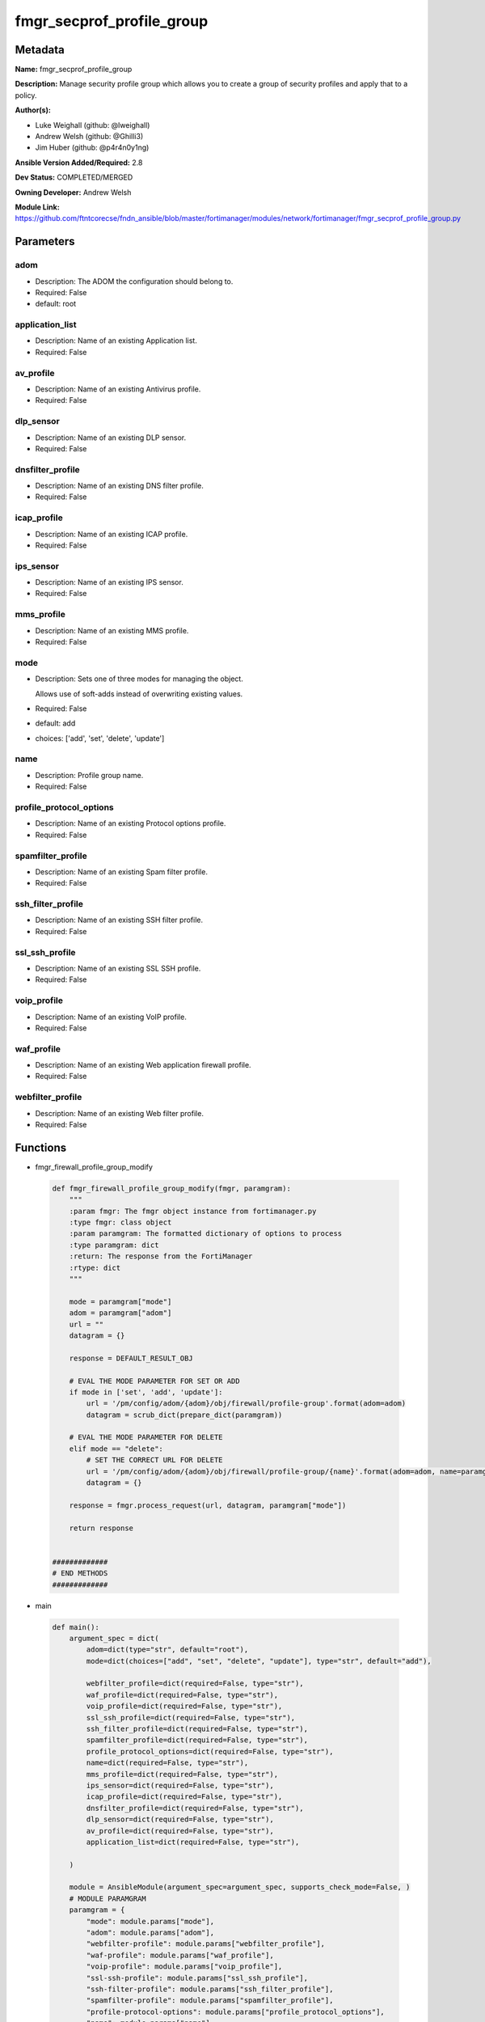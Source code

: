 ==========================
fmgr_secprof_profile_group
==========================


Metadata
--------




**Name:** fmgr_secprof_profile_group

**Description:** Manage security profile group which allows you to create a group of security profiles and apply that to a policy.


**Author(s):** 

- Luke Weighall (github: @lweighall)

- Andrew Welsh (github: @Ghilli3)

- Jim Huber (github: @p4r4n0y1ng)



**Ansible Version Added/Required:** 2.8

**Dev Status:** COMPLETED/MERGED

**Owning Developer:** 
Andrew Welsh

**Module Link:** https://github.com/ftntcorecse/fndn_ansible/blob/master/fortimanager/modules/network/fortimanager/fmgr_secprof_profile_group.py

Parameters
----------

adom
++++

- Description: The ADOM the configuration should belong to.

  

- Required: False

- default: root

application_list
++++++++++++++++

- Description: Name of an existing Application list.

  

- Required: False

av_profile
++++++++++

- Description: Name of an existing Antivirus profile.

  

- Required: False

dlp_sensor
++++++++++

- Description: Name of an existing DLP sensor.

  

- Required: False

dnsfilter_profile
+++++++++++++++++

- Description: Name of an existing DNS filter profile.

  

- Required: False

icap_profile
++++++++++++

- Description: Name of an existing ICAP profile.

  

- Required: False

ips_sensor
++++++++++

- Description: Name of an existing IPS sensor.

  

- Required: False

mms_profile
+++++++++++

- Description: Name of an existing MMS profile.

  

- Required: False

mode
++++

- Description: Sets one of three modes for managing the object.

  Allows use of soft-adds instead of overwriting existing values.

  

- Required: False

- default: add

- choices: ['add', 'set', 'delete', 'update']

name
++++

- Description: Profile group name.

  

- Required: False

profile_protocol_options
++++++++++++++++++++++++

- Description: Name of an existing Protocol options profile.

  

- Required: False

spamfilter_profile
++++++++++++++++++

- Description: Name of an existing Spam filter profile.

  

- Required: False

ssh_filter_profile
++++++++++++++++++

- Description: Name of an existing SSH filter profile.

  

- Required: False

ssl_ssh_profile
+++++++++++++++

- Description: Name of an existing SSL SSH profile.

  

- Required: False

voip_profile
++++++++++++

- Description: Name of an existing VoIP profile.

  

- Required: False

waf_profile
+++++++++++

- Description: Name of an existing Web application firewall profile.

  

- Required: False

webfilter_profile
+++++++++++++++++

- Description: Name of an existing Web filter profile.

  

- Required: False




Functions
---------




- fmgr_firewall_profile_group_modify

 .. code-block:: python

    def fmgr_firewall_profile_group_modify(fmgr, paramgram):
        """
        :param fmgr: The fmgr object instance from fortimanager.py
        :type fmgr: class object
        :param paramgram: The formatted dictionary of options to process
        :type paramgram: dict
        :return: The response from the FortiManager
        :rtype: dict
        """
    
        mode = paramgram["mode"]
        adom = paramgram["adom"]
        url = ""
        datagram = {}
    
        response = DEFAULT_RESULT_OBJ
    
        # EVAL THE MODE PARAMETER FOR SET OR ADD
        if mode in ['set', 'add', 'update']:
            url = '/pm/config/adom/{adom}/obj/firewall/profile-group'.format(adom=adom)
            datagram = scrub_dict(prepare_dict(paramgram))
    
        # EVAL THE MODE PARAMETER FOR DELETE
        elif mode == "delete":
            # SET THE CORRECT URL FOR DELETE
            url = '/pm/config/adom/{adom}/obj/firewall/profile-group/{name}'.format(adom=adom, name=paramgram["name"])
            datagram = {}
    
        response = fmgr.process_request(url, datagram, paramgram["mode"])
    
        return response
    
    
    #############
    # END METHODS
    #############
    
    

- main

 .. code-block:: python

    def main():
        argument_spec = dict(
            adom=dict(type="str", default="root"),
            mode=dict(choices=["add", "set", "delete", "update"], type="str", default="add"),
    
            webfilter_profile=dict(required=False, type="str"),
            waf_profile=dict(required=False, type="str"),
            voip_profile=dict(required=False, type="str"),
            ssl_ssh_profile=dict(required=False, type="str"),
            ssh_filter_profile=dict(required=False, type="str"),
            spamfilter_profile=dict(required=False, type="str"),
            profile_protocol_options=dict(required=False, type="str"),
            name=dict(required=False, type="str"),
            mms_profile=dict(required=False, type="str"),
            ips_sensor=dict(required=False, type="str"),
            icap_profile=dict(required=False, type="str"),
            dnsfilter_profile=dict(required=False, type="str"),
            dlp_sensor=dict(required=False, type="str"),
            av_profile=dict(required=False, type="str"),
            application_list=dict(required=False, type="str"),
    
        )
    
        module = AnsibleModule(argument_spec=argument_spec, supports_check_mode=False, )
        # MODULE PARAMGRAM
        paramgram = {
            "mode": module.params["mode"],
            "adom": module.params["adom"],
            "webfilter-profile": module.params["webfilter_profile"],
            "waf-profile": module.params["waf_profile"],
            "voip-profile": module.params["voip_profile"],
            "ssl-ssh-profile": module.params["ssl_ssh_profile"],
            "ssh-filter-profile": module.params["ssh_filter_profile"],
            "spamfilter-profile": module.params["spamfilter_profile"],
            "profile-protocol-options": module.params["profile_protocol_options"],
            "name": module.params["name"],
            "mms-profile": module.params["mms_profile"],
            "ips-sensor": module.params["ips_sensor"],
            "icap-profile": module.params["icap_profile"],
            "dnsfilter-profile": module.params["dnsfilter_profile"],
            "dlp-sensor": module.params["dlp_sensor"],
            "av-profile": module.params["av_profile"],
            "application-list": module.params["application_list"],
    
        }
        module.paramgram = paramgram
        fmgr = None
        if module._socket_path:
            connection = Connection(module._socket_path)
            fmgr = FortiManagerHandler(connection, module)
            fmgr.tools = FMGRCommon()
        else:
            module.fail_json(**FAIL_SOCKET_MSG)
    
        results = DEFAULT_RESULT_OBJ
    
        try:
            results = fmgr_firewall_profile_group_modify(fmgr, paramgram)
            fmgr.govern_response(module=module, results=results,
                                 ansible_facts=fmgr.construct_ansible_facts(results, module.params, paramgram))
    
        except Exception as err:
            raise FMGBaseException(err)
    
        return module.exit_json(**results[1])
    
    



Module Source Code
------------------

.. code-block:: python

    #!/usr/bin/python
    #
    # This file is part of Ansible
    #
    # Ansible is free software: you can redistribute it and/or modify
    # it under the terms of the GNU General Public License as published by
    # the Free Software Foundation, either version 3 of the License, or
    # (at your option) any later version.
    #
    # Ansible is distributed in the hope that it will be useful,
    # but WITHOUT ANY WARRANTY; without even the implied warranty of
    # MERCHANTABILITY or FITNESS FOR A PARTICULAR PURPOSE.  See the
    # GNU General Public License for more details.
    #
    # You should have received a copy of the GNU General Public License
    # along with Ansible.  If not, see <http://www.gnu.org/licenses/>.
    #
    
    from __future__ import absolute_import, division, print_function
    __metaclass__ = type
    
    ANSIBLE_METADATA = {'status': ['preview'],
                        'supported_by': 'community',
                        'metadata_version': '1.1'}
    
    DOCUMENTATION = '''
    ---
    module: fmgr_secprof_profile_group
    version_added: "2.8"
    notes:
        - Full Documentation at U(https://ftnt-ansible-docs.readthedocs.io/en/latest/).
    author:
        - Luke Weighall (@lweighall)
        - Andrew Welsh (@Ghilli3)
        - Jim Huber (@p4r4n0y1ng)
    short_description: Manage security profiles within FortiManager
    description:
      - Manage security profile group which allows you to create a group of security profiles and apply that to a policy.
    
    options:
      adom:
        description:
          - The ADOM the configuration should belong to.
        required: false
        default: root
    
      mode:
        description:
          - Sets one of three modes for managing the object.
          - Allows use of soft-adds instead of overwriting existing values.
        choices: ['add', 'set', 'delete', 'update']
        required: false
        default: add
    
      webfilter_profile:
        type: str
        description:
          - Name of an existing Web filter profile.
        required: false
    
      waf_profile:
        type: str
        description:
          - Name of an existing Web application firewall profile.
        required: false
    
      voip_profile:
        type: str
        description:
          - Name of an existing VoIP profile.
        required: false
    
      ssl_ssh_profile:
        type: str
        description:
          - Name of an existing SSL SSH profile.
        required: false
    
      ssh_filter_profile:
        type: str
        description:
          - Name of an existing SSH filter profile.
        required: false
    
      spamfilter_profile:
        type: str
        description:
          - Name of an existing Spam filter profile.
        required: false
    
      profile_protocol_options:
        type: str
        description:
          - Name of an existing Protocol options profile.
        required: false
    
      name:
        type: str
        description:
          - Profile group name.
        required: false
    
      mms_profile:
        type: str
        description:
          - Name of an existing MMS profile.
        required: false
    
      ips_sensor:
        type: str
        description:
          - Name of an existing IPS sensor.
        required: false
    
      icap_profile:
        type: str
        description:
          - Name of an existing ICAP profile.
        required: false
    
      dnsfilter_profile:
        type: str
        description:
          - Name of an existing DNS filter profile.
        required: false
    
      dlp_sensor:
        type: str
        description:
          - Name of an existing DLP sensor.
        required: false
    
      av_profile:
        type: str
        description:
          - Name of an existing Antivirus profile.
        required: false
    
      application_list:
        type: str
        description:
          - Name of an existing Application list.
        required: false
    
    
    '''
    
    EXAMPLES = '''
      - name: DELETE Profile
        fmgr_secprof_profile_group:
          name: "Ansible_TEST_Profile_Group"
          mode: "delete"
    
      - name: CREATE Profile
        fmgr_secprof_profile_group:
          name: "Ansible_TEST_Profile_Group"
          mode: "set"
          av_profile: "Ansible_AV_Profile"
          profile_protocol_options: "default"
    '''
    
    RETURN = """
    api_result:
      description: full API response, includes status code and message
      returned: always
      type: str
    """
    
    from ansible.module_utils.basic import AnsibleModule, env_fallback
    from ansible.module_utils.connection import Connection
    from ansible.module_utils.network.fortimanager.fortimanager import FortiManagerHandler
    from ansible.module_utils.network.fortimanager.common import FMGBaseException
    from ansible.module_utils.network.fortimanager.common import FMGRCommon
    from ansible.module_utils.network.fortimanager.common import FMGRMethods
    from ansible.module_utils.network.fortimanager.common import DEFAULT_RESULT_OBJ
    from ansible.module_utils.network.fortimanager.common import FAIL_SOCKET_MSG
    from ansible.module_utils.network.fortimanager.common import prepare_dict
    from ansible.module_utils.network.fortimanager.common import scrub_dict
    
    
    ###############
    # START METHODS
    ###############
    
    
    def fmgr_firewall_profile_group_modify(fmgr, paramgram):
        """
        :param fmgr: The fmgr object instance from fortimanager.py
        :type fmgr: class object
        :param paramgram: The formatted dictionary of options to process
        :type paramgram: dict
        :return: The response from the FortiManager
        :rtype: dict
        """
    
        mode = paramgram["mode"]
        adom = paramgram["adom"]
        url = ""
        datagram = {}
    
        response = DEFAULT_RESULT_OBJ
    
        # EVAL THE MODE PARAMETER FOR SET OR ADD
        if mode in ['set', 'add', 'update']:
            url = '/pm/config/adom/{adom}/obj/firewall/profile-group'.format(adom=adom)
            datagram = scrub_dict(prepare_dict(paramgram))
    
        # EVAL THE MODE PARAMETER FOR DELETE
        elif mode == "delete":
            # SET THE CORRECT URL FOR DELETE
            url = '/pm/config/adom/{adom}/obj/firewall/profile-group/{name}'.format(adom=adom, name=paramgram["name"])
            datagram = {}
    
        response = fmgr.process_request(url, datagram, paramgram["mode"])
    
        return response
    
    
    #############
    # END METHODS
    #############
    
    
    def main():
        argument_spec = dict(
            adom=dict(type="str", default="root"),
            mode=dict(choices=["add", "set", "delete", "update"], type="str", default="add"),
    
            webfilter_profile=dict(required=False, type="str"),
            waf_profile=dict(required=False, type="str"),
            voip_profile=dict(required=False, type="str"),
            ssl_ssh_profile=dict(required=False, type="str"),
            ssh_filter_profile=dict(required=False, type="str"),
            spamfilter_profile=dict(required=False, type="str"),
            profile_protocol_options=dict(required=False, type="str"),
            name=dict(required=False, type="str"),
            mms_profile=dict(required=False, type="str"),
            ips_sensor=dict(required=False, type="str"),
            icap_profile=dict(required=False, type="str"),
            dnsfilter_profile=dict(required=False, type="str"),
            dlp_sensor=dict(required=False, type="str"),
            av_profile=dict(required=False, type="str"),
            application_list=dict(required=False, type="str"),
    
        )
    
        module = AnsibleModule(argument_spec=argument_spec, supports_check_mode=False, )
        # MODULE PARAMGRAM
        paramgram = {
            "mode": module.params["mode"],
            "adom": module.params["adom"],
            "webfilter-profile": module.params["webfilter_profile"],
            "waf-profile": module.params["waf_profile"],
            "voip-profile": module.params["voip_profile"],
            "ssl-ssh-profile": module.params["ssl_ssh_profile"],
            "ssh-filter-profile": module.params["ssh_filter_profile"],
            "spamfilter-profile": module.params["spamfilter_profile"],
            "profile-protocol-options": module.params["profile_protocol_options"],
            "name": module.params["name"],
            "mms-profile": module.params["mms_profile"],
            "ips-sensor": module.params["ips_sensor"],
            "icap-profile": module.params["icap_profile"],
            "dnsfilter-profile": module.params["dnsfilter_profile"],
            "dlp-sensor": module.params["dlp_sensor"],
            "av-profile": module.params["av_profile"],
            "application-list": module.params["application_list"],
    
        }
        module.paramgram = paramgram
        fmgr = None
        if module._socket_path:
            connection = Connection(module._socket_path)
            fmgr = FortiManagerHandler(connection, module)
            fmgr.tools = FMGRCommon()
        else:
            module.fail_json(**FAIL_SOCKET_MSG)
    
        results = DEFAULT_RESULT_OBJ
    
        try:
            results = fmgr_firewall_profile_group_modify(fmgr, paramgram)
            fmgr.govern_response(module=module, results=results,
                                 ansible_facts=fmgr.construct_ansible_facts(results, module.params, paramgram))
    
        except Exception as err:
            raise FMGBaseException(err)
    
        return module.exit_json(**results[1])
    
    
    if __name__ == "__main__":
        main()


